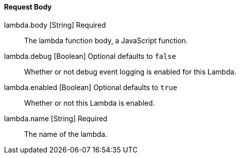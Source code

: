 ==== Request Body

[.api]
[field]#lambda.body# [type]#[String]# [required]#Required#::
The lambda function body, a JavaScript function.

[field]#lambda.debug# [type]#[Boolean]# [optional]#Optional# [default]#defaults to `false`#::
Whether or not debug event logging is enabled for this Lambda.

[field]#lambda.enabled# [type]#[Boolean]# [optional]#Optional# [default]#defaults to `true`#::
Whether or not this Lambda is enabled.

[field]#lambda.name# [type]#[String]# [required]#Required#::
The name of the lambda.

